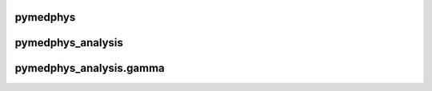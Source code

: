 .. This is automatically generated. DO NOT DIRECTLY EDIT.

*********
pymedphys
*********

.. raw:: html
    :file: ../graphs/pymedphys.svg

******************
pymedphys_analysis
******************

.. raw:: html
    :file: ../graphs/pymedphys_analysis.svg


************************
pymedphys_analysis.gamma
************************

.. raw:: html
    :file: ../graphs/pymedphys_analysis.gamma.svg